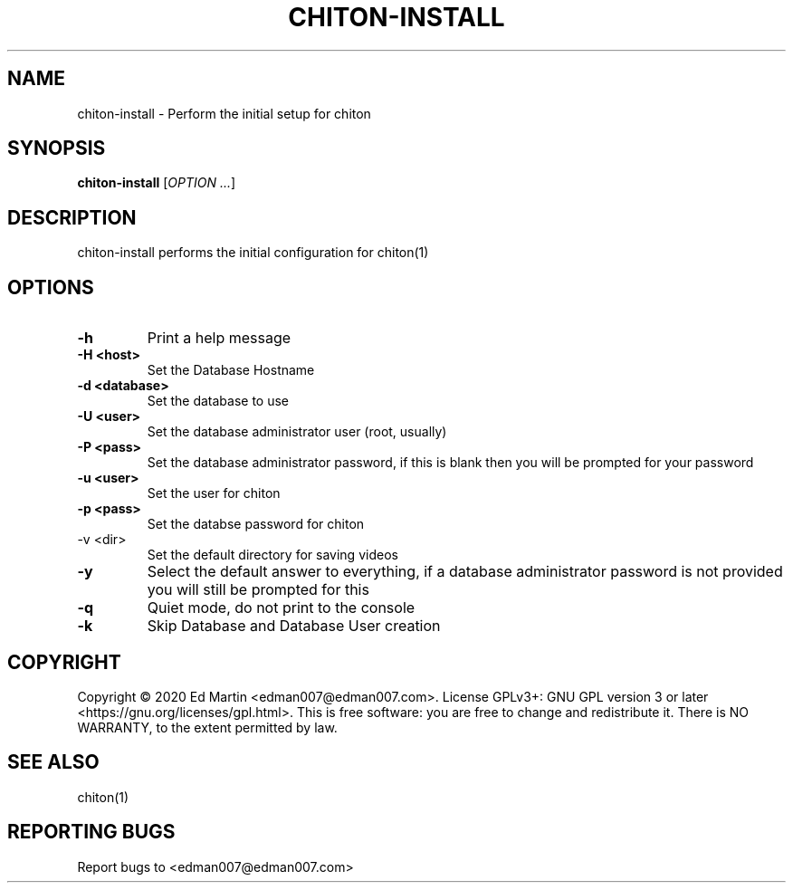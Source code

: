 .\" Manpage for chiton-install.
.\" Contact edman007@edman007.com to correct errors or typos.
.TH CHITON-INSTALL 1 "2020-08-22" Linux "chiton-install man page"
.SH NAME
chiton-install \- Perform the initial setup for chiton
.SH SYNOPSIS
.B chiton-install
.RI [ OPTION
.IR ... ]
.SH DESCRIPTION
chiton-install performs the initial configuration for chiton(1)
.SH OPTIONS
.TP
\fB\-h\fR
Print a help message
.TP
\fB\-H <host>\fR
Set the Database Hostname
.TP
\fB\-d <database>\fR
Set the database to use
.TP
\fB\-U <user>\fR
Set the database administrator user (root, usually)
.TP
\fB\-P <pass>\fR
Set the database administrator password, if this is blank then you will be prompted for your password
.TP
\fB\-u <user>\fR
Set the user for chiton
.TP
\fB\-p <pass>\fR
Set the databse password for chiton
.TP
\fb\-v <dir>\fR
Set the default directory for saving videos
.TP
\fB\-y\fR
Select the default answer to everything, if a database administrator password is not provided you will still be prompted for this
.TP
\fB\-q\fR
Quiet mode, do not print to the console
.TP
\fB\-k\fR
Skip Database and Database User creation
.SH COPYRIGHT
Copyright © 2020 Ed Martin <edman007@edman007.com>.  License GPLv3+: GNU GPL version 3 or later <https://gnu.org/licenses/gpl.html>. This is free software: you are free to change and redistribute it.  There is NO WARRANTY, to the extent permitted by law.
.SH SEE ALSO
chiton(1)
.SH REPORTING BUGS
Report bugs to <edman007@edman007.com>
